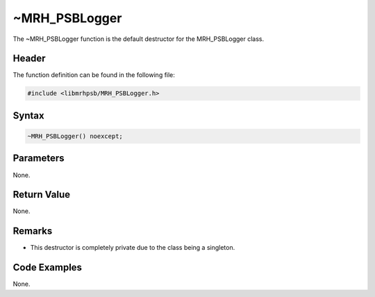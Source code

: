 ~MRH_PSBLogger
==============
The ~MRH_PSBLogger function is the default destructor for the MRH_PSBLogger 
class.

Header
------
The function definition can be found in the following file:

.. code-block:: c

    #include <libmrhpsb/MRH_PSBLogger.h>


Syntax
------
.. code-block:: c

    ~MRH_PSBLogger() noexcept;


Parameters
----------
None.

Return Value
------------
None.

Remarks
-------
* This destructor is completely private due to the class being a singleton.

Code Examples
-------------
None.